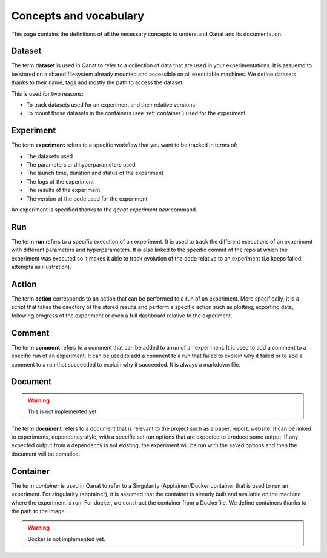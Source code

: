 ========================
Concepts and vocabulary
========================

This page contains the definitions of all the necessary concepts to understand Qanat and its documentation.


.. _dataset:

Dataset
-------

The term **dataset** is used in Qanat to refer to a collection of data that are used in your experimentations. It is assuemd to be stored on a shared filesystem already mounted and accessible on all executable machines. We define datasets thanks to their name, tags and mostly the path to access the dataset.

This is used for two reasons:

* To track datasets used for an experiment and their relative versions
* To mount those datasets in the containers (see :ref:`container`) used for the experiment


.. _experiment:

Experiment
----------

The term **experiment** refers to a specific workflow that you want to be tracked in terms of:

* The datasets used
* The parameters and hyperparameters used
* The launch time, duration and status of the experiment
* The logs of the experiment
* The results of the experiment
* The version of the code used for the experiment

An experiment is specified thanks to the `qanat experiment new` command.


.. _run:

Run
----

The term **run** refers to a specific execution of an experiment. It is used to track the different executions of an experiment with different parameters and hyperparameters. It is also linked to the specific commit of the repo at which the experiment was executed so it makes it able to track evolution of the code relative to an experiment (i.e keeps failed attempts as illustration).

.. _action:

Action
------

The term **action** corresponds to an action that can be performed to a run of an experiment. More specifically, it is a script that takes the directory of the stored results and perform a specific action such as plotting, exporting data, following progress of the experiment or even a full dashboard relative to the experiment.


.. _comment:

Comment
-------

The term **comment** refers to a comment that can be added to a run of an experiment. It is used to add a comment to a specific run of an experiment. It can be used to add a comment to a run that failed to explain why it failed or to add a comment to a run that succeeded to explain why it succeeded. It is always a markdown file.

.. _document:

Document
---------

.. warning::
    This is not implemented yet

The term **document** refers to a document that is relevant to the project such as a paper, report, website. It can be linked to experiments, dependency style, with a specific set run options that are expected to produce some output. If any expected output from a dependency is not existing, the experiment will be run with the saved options and then the document will be compiled.



.. _container:

Container
---------

The term *container* is used in Qanat to refer to a Singularity (Apptainer)/Docker container that is used to run an experiment. For singularity (apptainer), it is assumed that the container is already built and available on the machine where the experiment is run. For docker, we construct the container from a Dockerfile. We define containers thanks to the path to the image.

.. warning::
    Docker is not implemented yet.
